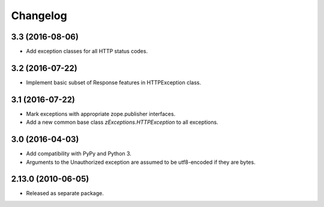 Changelog
=========

3.3 (2016-08-06)
----------------

- Add exception classes for all HTTP status codes.

3.2 (2016-07-22)
----------------

- Implement basic subset of Response features in HTTPException class.

3.1 (2016-07-22)
----------------

- Mark exceptions with appropriate zope.publisher interfaces.

- Add a new common base class `zExceptions.HTTPException` to all exceptions.

3.0 (2016-04-03)
----------------

- Add compatibility with PyPy and Python 3.

- Arguments to the Unauthorized exception are assumed to be utf8-encoded
  if they are bytes.

2.13.0 (2010-06-05)
-------------------

- Released as separate package.
